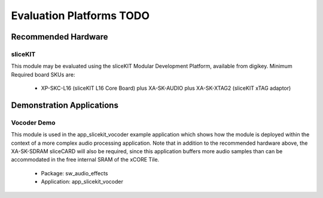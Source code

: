 
Evaluation Platforms TODO
====================

.. _sec_hardware_platforms:

Recommended Hardware
--------------------

sliceKIT
++++++++

This module may be evaluated using the sliceKIT Modular Development Platform, available from digikey. 
Minimum Required board SKUs are:

   * XP-SKC-L16 (sliceKIT L16 Core Board) plus XA-SK-AUDIO plus XA-SK-XTAG2 (sliceKIT xTAG adaptor) 

Demonstration Applications
--------------------------

Vocoder Demo
++++++++++++

This module is used in the app_slicekit_vocoder example application which shows how the module is deployed within the context of a more complex audio processing application. Note that in addition to the recommended hardware above, the XA-SK-SDRAM sliceCARD will also be required, since this application buffers more audio samples than can be accommodated in the free internal SRAM of the xCORE Tile.

   * Package: sw_audio_effects
   * Application: app_slicekit_vocoder
